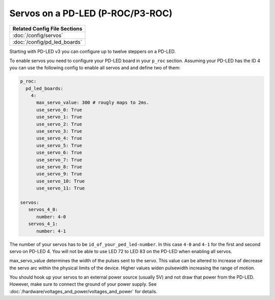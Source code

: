 Servos on a PD-LED (P-ROC/P3-ROC)
=================================

+------------------------------------------------------------------------------+
| Related Config File Sections                                                 |
+==============================================================================+
| :doc:`/config/servos`                                                        |
+------------------------------------------------------------------------------+
| :doc:`/config/pd_led_boards`                                                 |
+------------------------------------------------------------------------------+

Starting with PD-LED v3 you can configure up to twelve steppers on a PD-LED.

.. image:: /hardware/images/multimorphic_PD-LED.png

To enable servos you need to configure your PD-LED board in your ``p_roc``
section.
Assuming your PD-LED has the ID 4 you can use the following config to enable
all servos and and define two of them:

.. code-block:: mpf-config

   p_roc:
     pd_led_boards:
       4:
         max_servo_value: 300 # rougly maps to 2ms.       
         use_servo_0: True
         use_servo_1: True
         use_servo_2: True
         use_servo_3: True
         use_servo_4: True
         use_servo_5: True
         use_servo_6: True
         use_servo_7: True
         use_servo_8: True
         use_servo_9: True
         use_servo_10: True
         use_servo_11: True

   servos:
      servos_4_0:
         number: 4-0
      servos_4_1:
         number: 4-1

The number of your servos has to be ``id_of_your_ped_led-number``.
In this case ``4-0`` and ``4-1`` for the first and second servo on PD-LED 4.
You will not be able to use LED 72 to LED 83 on the PD-LED when enabling all
servos.

max_servo_value determines the width of the pulses sent to the servo.  This value 
can be altered to increase of decrease the servo arc within the physical limits
of the device. Higher values widen pulsewidth increasing the range of motion.

You should hook up your servos to an external power source (usually 5V) and
not draw that power from the PD-LED.
However, make sure to connect the ground of your power supply.
See :doc:`/hardware/voltages_and_power/voltages_and_power` for details.
